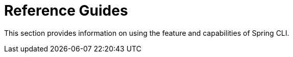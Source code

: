 = Reference Guides

This section provides information on using the feature and capabilities of Spring CLI.
